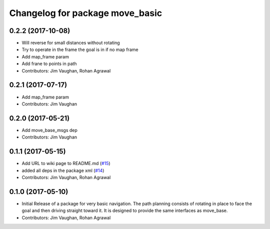 ^^^^^^^^^^^^^^^^^^^^^^^^^^^^^^^^
Changelog for package move_basic
^^^^^^^^^^^^^^^^^^^^^^^^^^^^^^^^

0.2.2 (2017-10-08)
------------------
* Will reverse for small distances without rotating
* Try to operate in the frame the goal is in if no map frame
* Add map_frame param
* Add frane to points in path
* Contributors: Jim Vaughan, Rohan Agrawal

0.2.1 (2017-07-17)
------------------
* Add map_frame param
* Contributors: Jim Vaughan

0.2.0 (2017-05-21)
------------------
* Add move_base_msgs dep
* Contributors: Jim Vaughan

0.1.1 (2017-05-15)
------------------
* Add URL to wiki page to README.md (`#15 <https://github.com/UbiquityRobotics/move_basic/issues/15>`_)
* added all deps in the package xml (`#14 <https://github.com/UbiquityRobotics/move_basic/issues/14>`_)
* Contributors: Jim Vaughan, Rohan Agrawal

0.1.0 (2017-05-10)
------------------
* Initial Release of a package for very basic navigation. The path planning consists of rotating in place to face the goal and then driving straight toward it. It is designed to provide the same interfaces as move_base.
* Contributors: Jim Vaughan, Rohan Agrawal
